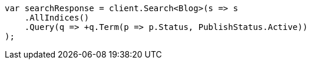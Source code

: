 // query-dsl/bool-query.asciidoc:88

////
IMPORTANT NOTE
==============
This file is generated from method Line88 in https://github.com/elastic/elasticsearch-net/tree/master/src/Examples/Examples/QueryDsl/BoolQueryPage.cs#L86-L116.
If you wish to submit a PR to change this example, please change the source method above
and run dotnet run -- asciidoc in the ExamplesGenerator project directory.
////

[source, csharp]
----
var searchResponse = client.Search<Blog>(s => s
    .AllIndices()
    .Query(q => +q.Term(p => p.Status, PublishStatus.Active))
);
----
